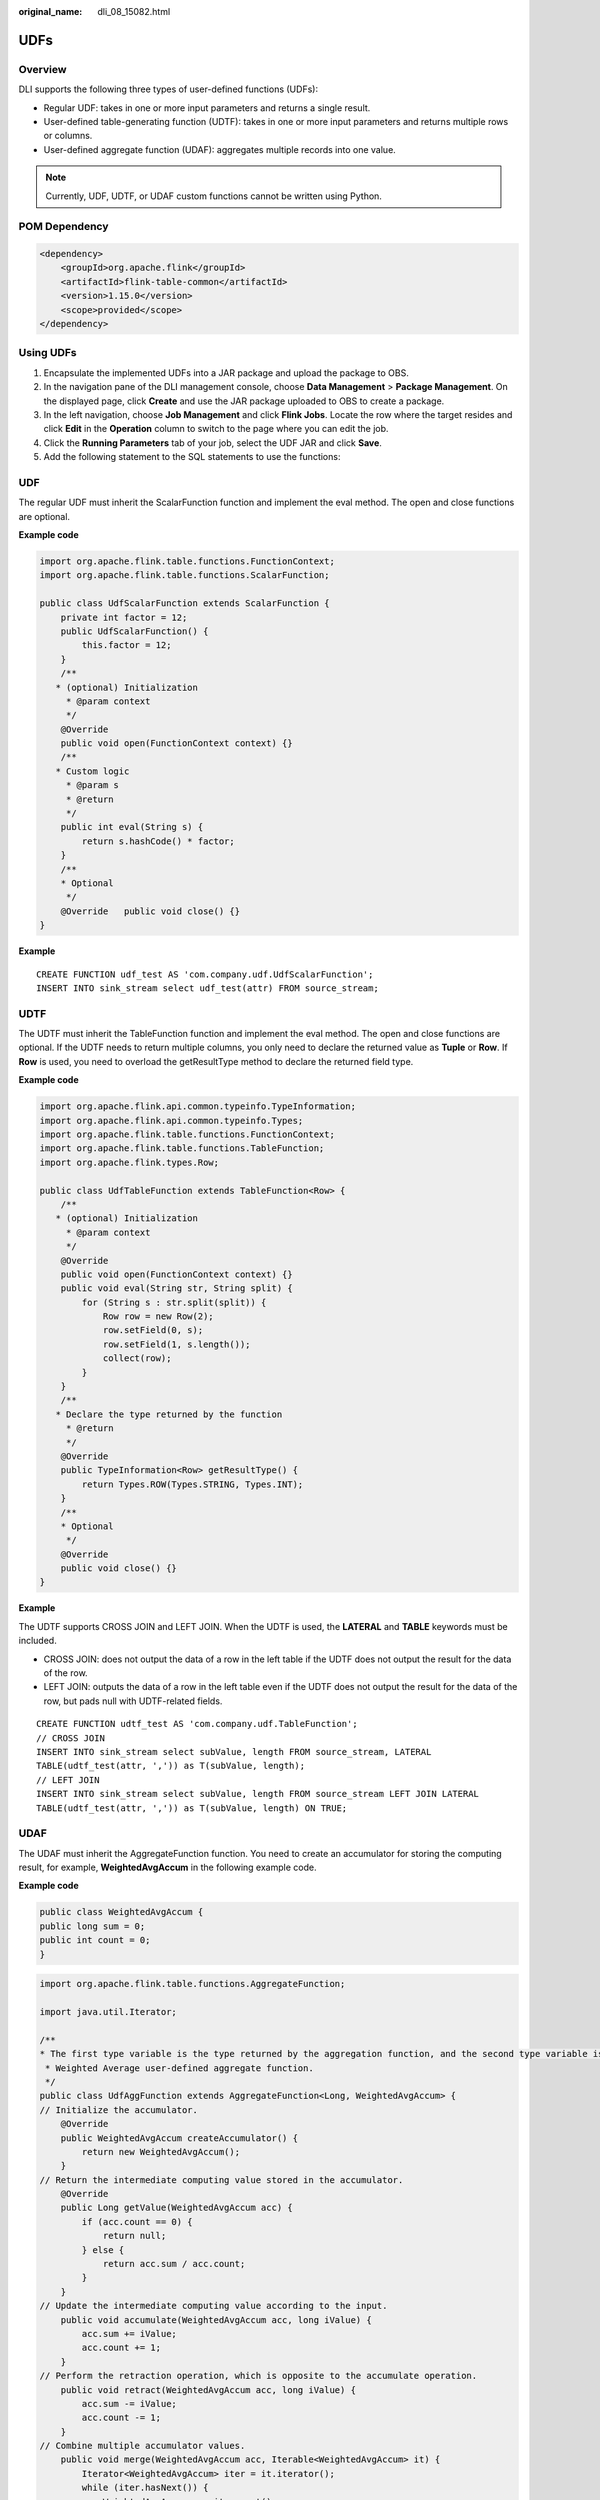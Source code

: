 :original_name: dli_08_15082.html

.. _dli_08_15082:

UDFs
====

Overview
--------

DLI supports the following three types of user-defined functions (UDFs):

-  Regular UDF: takes in one or more input parameters and returns a single result.
-  User-defined table-generating function (UDTF): takes in one or more input parameters and returns multiple rows or columns.
-  User-defined aggregate function (UDAF): aggregates multiple records into one value.

.. note::

   Currently, UDF, UDTF, or UDAF custom functions cannot be written using Python.

POM Dependency
--------------

.. code-block::

   <dependency>
       <groupId>org.apache.flink</groupId>
       <artifactId>flink-table-common</artifactId>
       <version>1.15.0</version>
       <scope>provided</scope>
   </dependency>

Using UDFs
----------

#. Encapsulate the implemented UDFs into a JAR package and upload the package to OBS.
#. In the navigation pane of the DLI management console, choose **Data Management** > **Package Management**. On the displayed page, click **Create** and use the JAR package uploaded to OBS to create a package.
#. In the left navigation, choose **Job Management** and click **Flink Jobs**. Locate the row where the target resides and click **Edit** in the **Operation** column to switch to the page where you can edit the job.
#. Click the **Running Parameters** tab of your job, select the UDF JAR and click **Save**.
#. Add the following statement to the SQL statements to use the functions:

UDF
---

The regular UDF must inherit the ScalarFunction function and implement the eval method. The open and close functions are optional.

**Example code**

.. code-block::

   import org.apache.flink.table.functions.FunctionContext;
   import org.apache.flink.table.functions.ScalarFunction;

   public class UdfScalarFunction extends ScalarFunction {
       private int factor = 12;
       public UdfScalarFunction() {
           this.factor = 12;
       }
       /**
      * (optional) Initialization
        * @param context
        */
       @Override
       public void open(FunctionContext context) {}
       /**
      * Custom logic
        * @param s
        * @return
        */
       public int eval(String s) {
           return s.hashCode() * factor;
       }
       /**
       * Optional
        */
       @Override   public void close() {}
   }

**Example**

::

   CREATE FUNCTION udf_test AS 'com.company.udf.UdfScalarFunction';
   INSERT INTO sink_stream select udf_test(attr) FROM source_stream;

UDTF
----

The UDTF must inherit the TableFunction function and implement the eval method. The open and close functions are optional. If the UDTF needs to return multiple columns, you only need to declare the returned value as **Tuple** or **Row**. If **Row** is used, you need to overload the getResultType method to declare the returned field type.

**Example code**

.. code-block::

   import org.apache.flink.api.common.typeinfo.TypeInformation;
   import org.apache.flink.api.common.typeinfo.Types;
   import org.apache.flink.table.functions.FunctionContext;
   import org.apache.flink.table.functions.TableFunction;
   import org.apache.flink.types.Row;

   public class UdfTableFunction extends TableFunction<Row> {
       /**
      * (optional) Initialization
        * @param context
        */
       @Override
       public void open(FunctionContext context) {}
       public void eval(String str, String split) {
           for (String s : str.split(split)) {
               Row row = new Row(2);
               row.setField(0, s);
               row.setField(1, s.length());
               collect(row);
           }
       }
       /**
      * Declare the type returned by the function
        * @return
        */
       @Override
       public TypeInformation<Row> getResultType() {
           return Types.ROW(Types.STRING, Types.INT);
       }
       /**
       * Optional
        */
       @Override
       public void close() {}
   }

**Example**

The UDTF supports CROSS JOIN and LEFT JOIN. When the UDTF is used, the **LATERAL** and **TABLE** keywords must be included.

-  CROSS JOIN: does not output the data of a row in the left table if the UDTF does not output the result for the data of the row.
-  LEFT JOIN: outputs the data of a row in the left table even if the UDTF does not output the result for the data of the row, but pads null with UDTF-related fields.

::

   CREATE FUNCTION udtf_test AS 'com.company.udf.TableFunction';
   // CROSS JOIN
   INSERT INTO sink_stream select subValue, length FROM source_stream, LATERAL
   TABLE(udtf_test(attr, ',')) as T(subValue, length);
   // LEFT JOIN
   INSERT INTO sink_stream select subValue, length FROM source_stream LEFT JOIN LATERAL
   TABLE(udtf_test(attr, ',')) as T(subValue, length) ON TRUE;

UDAF
----

The UDAF must inherit the AggregateFunction function. You need to create an accumulator for storing the computing result, for example, **WeightedAvgAccum** in the following example code.

**Example code**

.. code-block::

   public class WeightedAvgAccum {
   public long sum = 0;
   public int count = 0;
   }

.. code-block::

   import org.apache.flink.table.functions.AggregateFunction;

   import java.util.Iterator;

   /**
   * The first type variable is the type returned by the aggregation function, and the second type variable is of the Accumulator type.
    * Weighted Average user-defined aggregate function.
    */
   public class UdfAggFunction extends AggregateFunction<Long, WeightedAvgAccum> {
   // Initialize the accumulator.
       @Override
       public WeightedAvgAccum createAccumulator() {
           return new WeightedAvgAccum();
       }
   // Return the intermediate computing value stored in the accumulator.
       @Override
       public Long getValue(WeightedAvgAccum acc) {
           if (acc.count == 0) {
               return null;
           } else {
               return acc.sum / acc.count;
           }
       }
   // Update the intermediate computing value according to the input.
       public void accumulate(WeightedAvgAccum acc, long iValue) {
           acc.sum += iValue;
           acc.count += 1;
       }
   // Perform the retraction operation, which is opposite to the accumulate operation.
       public void retract(WeightedAvgAccum acc, long iValue) {
           acc.sum -= iValue;
           acc.count -= 1;
       }
   // Combine multiple accumulator values.
       public void merge(WeightedAvgAccum acc, Iterable<WeightedAvgAccum> it) {
           Iterator<WeightedAvgAccum> iter = it.iterator();
           while (iter.hasNext()) {
               WeightedAvgAccum a = iter.next();
               acc.count += a.count;
               acc.sum += a.sum;
           }
       }
   // Reset the intermediate computing value.
       public void resetAccumulator(WeightedAvgAccum acc) {
           acc.count = 0;
           acc.sum = 0L;
       }
   }

**Example**

::

   CREATE FUNCTION udaf_test AS 'com.company.udf.UdfAggFunction';
   INSERT INTO sink_stream SELECT udaf_test(attr2) FROM source_stream GROUP BY attr1;
